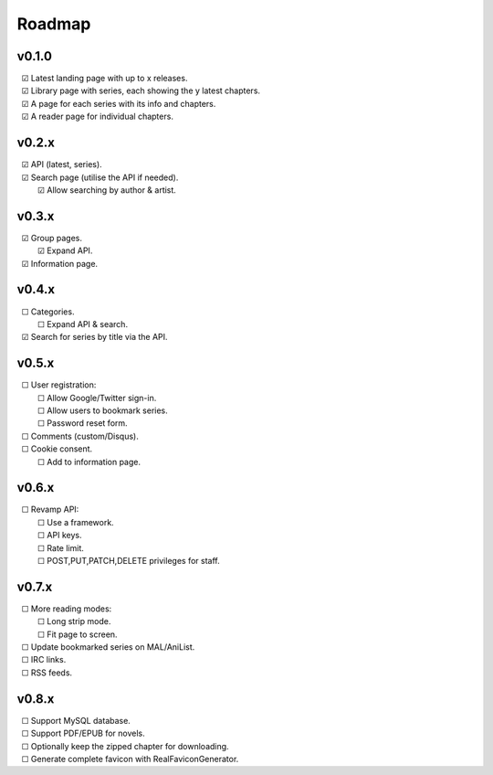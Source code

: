 Roadmap
-------

v0.1.0
^^^^^^

| |c| Latest landing page with up to x releases.
| |c| Library page with series, each showing the y latest chapters.
| |c| A page for each series with its info and chapters.
| |c| A reader page for individual chapters.

v0.2.x
^^^^^^

| |c| API (latest, series).
| |c| Search page (utilise the API if needed).
|    |c| Allow searching by author & artist.

v0.3.x
^^^^^^

| |c| Group pages.
|    |c| Expand API.
| |c| Information page.

v0.4.x
^^^^^^

| |u| Categories.
|    |u| Expand API & search.
| |c| Search for series by title via the API.

v0.5.x
^^^^^^

| |u| User registration:
|    |u| Allow Google/Twitter sign-in.
|    |u| Allow users to bookmark series.
|    |u| Password reset form.
| |u| Comments (custom/Disqus).
| |u| Cookie consent.
|    |u| Add to information page.

v0.6.x
^^^^^^

| |u| Revamp API:
|    |u| Use a framework.
|    |u| API keys.
|    |u| Rate limit.
|    |u| POST,PUT,PATCH,DELETE privileges for staff.

v0.7.x
^^^^^^

| |u| More reading modes:
|    |u| Long strip mode.
|    |u| Fit page to screen.
| |u| Update bookmarked series on MAL/AniList.
| |u| IRC links.
| |u| RSS feeds.

v0.8.x
^^^^^^

| |u| Support MySQL database.
| |u| Support PDF/EPUB for novels.
| |u| Optionally keep the zipped chapter for downloading.
| |u| Generate complete favicon with RealFaviconGenerator.

.. unchecked
.. |u| unicode:: U+00A0 U+00A0 U+2610

.. checked
.. |c| unicode:: U+00A0 U+00A0 U+2611

